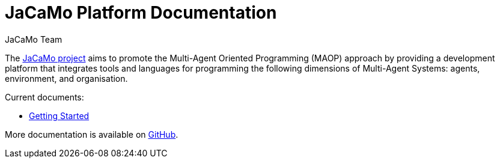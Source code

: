 # JaCaMo Platform Documentation
:toc: right
:author: JaCaMo Team
:date: February 2023
:source-highlighter: coderay
:coderay-linenums-mode: inline
:icons: font
:prewrap!:


The https://github.com/jacamo-lang/jacamo[JaCaMo project] aims to promote the Multi-Agent Oriented Programming (MAOP) approach by providing a development platform that integrates tools and languages for programming the following dimensions of Multi-Agent Systems: agents, environment, and organisation.


Current documents:

 - xref:./getting-started/readme.adoc[Getting Started]

More documentation is available on https://github.com/jacamo-lang/jacamo/tree/master/doc[GitHub].
